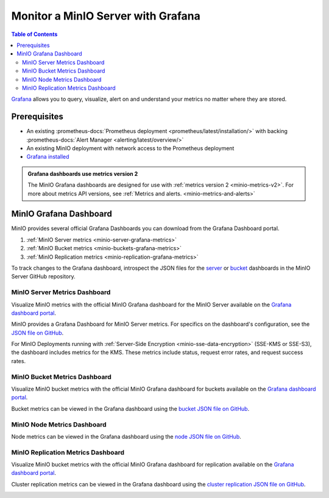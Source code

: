 .. _minio-grafana:

===================================
Monitor a MinIO Server with Grafana 
===================================

.. default-domain:: minio

.. contents:: Table of Contents
   :local:
   :depth: 2
   
`Grafana <https://grafana.com/>`__ allows you to query, visualize, alert on and understand your metrics no matter where they are stored. 

Prerequisites
-------------

- An existing :prometheus-docs:`Prometheus deployment <prometheus/latest/installation/>` with backing :prometheus-docs:`Alert Manager <alerting/latest/overview/>`
- An existing MinIO deployment with network access to the Prometheus deployment
- `Grafana installed <https://grafana.com/grafana/download>`__

.. admonition:: Grafana dashboards use metrics version 2
   :class: note

   The MinIO Grafana dashboards are designed for use with :ref:`metrics version 2 <minio-metrics-v2>`.
   For more about metrics API versions, see :ref:`Metrics and alerts. <minio-metrics-and-alerts>`

  
MinIO Grafana Dashboard
-----------------------

MinIO provides several official Grafana Dashboards you can download from the Grafana Dashboard portal.

1. :ref:`MinIO Server metrics <minio-server-grafana-metrics>`
2. :ref:`MinIO Bucket metrics <minio-buckets-grafana-metrics>`
3. :ref:`MinIO Replication metrics <minio-replication-grafana-metrics>`

To track changes to the Grafana dashboard, introspect the JSON files for the `server <https://github.com/minio/minio/blob/master/docs/metrics/prometheus/grafana/minio-dashboard.json>`__ or `bucket <https://github.com/minio/minio/blob/master/docs/metrics/prometheus/grafana/minio-bucket.json>`__ dashboards in the MinIO Server GitHub repository.

.. _minio-server-grafana-metrics:

MinIO Server Metrics Dashboard
~~~~~~~~~~~~~~~~~~~~~~~~~~~~~~

Visualize MinIO metrics with the official MinIO Grafana dashboard for the MinIO Server available on the `Grafana dashboard portal <https://grafana.com/grafana/dashboards/13502-minio-dashboard/>`__.

MinIO provides a Grafana Dashboard for MinIO Server metrics.
For specifics on the dashboard's configuration, see the `JSON file on GitHub <https://raw.githubusercontent.com/minio/minio/master/docs/metrics/prometheus/grafana/minio-dashboard.json>`__.

For MinIO Deployments running with :ref:`Server-Side Encryption <minio-sse-data-encryption>` (SSE-KMS or SSE-S3), the dashboard includes metrics for the KMS.
These metrics include status, request error rates, and request success rates.

.. image:: /images/grafana-minio.png
   :width: 600px
   :alt: A sample of the MinIO Grafana dashboard showing many different captured metrics on a MinIO Server.
   :align: center

.. _minio-buckets-grafana-metrics:

MinIO Bucket Metrics Dashboard
~~~~~~~~~~~~~~~~~~~~~~~~~~~~~~

Visualize MinIO bucket metrics with the official MinIO Grafana dashboard for buckets available on the `Grafana dashboard portal <https://grafana.com/grafana/dashboards/19237-minio-bucket-dashboard/>`__.

Bucket metrics can be viewed in the Grafana dashboard using the `bucket JSON file on GitHub <https://raw.githubusercontent.com/minio/minio/master/docs/metrics/prometheus/grafana/bucket/minio-bucket.json>`__.

.. image:: /images/grafana-bucket.png
   :width: 600px
   :alt: A sample of the MinIO Grafana dashboard showing many different captured metrics for MinIO buckets.
   :align: center

.. _minio-node-grafana-metrics:

MinIO Node Metrics Dashboard
~~~~~~~~~~~~~~~~~~~~~~~~~~~~

Node metrics can be viewed in the Grafana dashboard using the `node JSON file on GitHub <https://raw.githubusercontent.com/minio/minio/master/docs/metrics/prometheus/grafana/node/minio-node.json>`__.

.. image:: /images/grafana-node.png
   :width: 600px
   :alt: A sample of the MinIO Grafana dashboard showing many different captured metrics for MinIO nodes.
   :align: center


.. _minio-replication-grafana-metrics:

MinIO Replication Metrics Dashboard
~~~~~~~~~~~~~~~~~~~~~~~~~~~~~~~~~~~

Visualize MinIO bucket metrics with the official MinIO Grafana dashboard for replication available on the `Grafana dashboard portal <https://grafana.com/grafana/dashboards/15305-minio-replication-dashboard/>`__.

Cluster replication metrics can be viewed in the Grafana dashboard using the `cluster replication JSON file on GitHub <https://raw.githubusercontent.com/minio/minio/master/docs/metrics/prometheus/grafana/replication/minio-replication.json>`__.

.. image:: /images/grafana-replication.png
   :width: 600px
   :alt: A sample of the MinIO Grafana dashboard showing many different captured metrics for replication.
   :align: center
